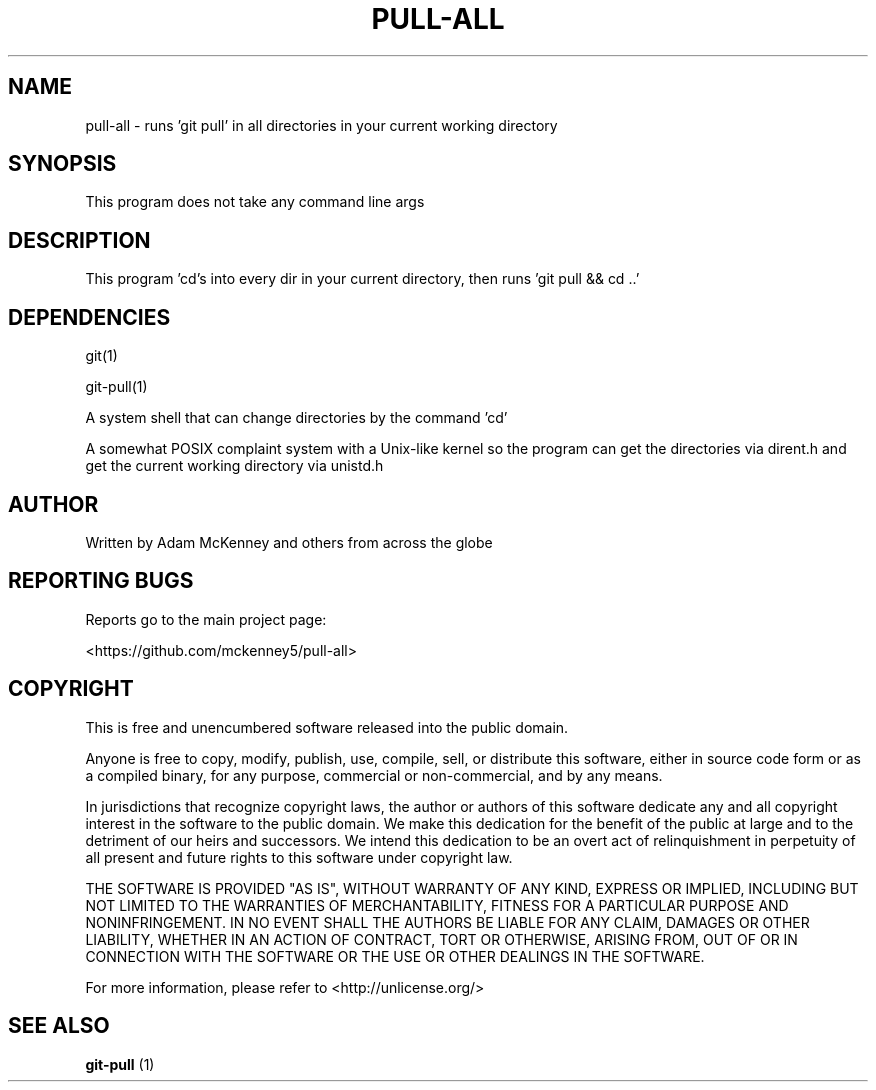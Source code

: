 .\" Man page for pull-all
.TH PULL-ALL "1" "August 2019" "VER 1.0.0" "General Commands Manual"
.SH NAME
pull-all \- runs 'git pull' in all directories in your current working directory

.SH SYNOPSIS
This program does not take any command line args

.SH DESCRIPTION
.PP
This program 'cd's into every dir in your current directory, then runs 'git pull && cd ..'

.SH DEPENDENCIES
git(1)

git-pull(1)

A system shell that can change directories by the command 'cd'

A somewhat POSIX complaint system with a Unix-like kernel so the program can get the directories via dirent.h
and get the current working directory via unistd.h

.SH AUTHOR
Written by Adam McKenney and others from across the globe

.SH "REPORTING BUGS"
Reports go to the main project page: 

<https://github.com/mckenney5/pull-all>

.SH COPYRIGHT
This is free and unencumbered software released into the public domain.

Anyone is free to copy, modify, publish, use, compile, sell, or
distribute this software, either in source code form or as a compiled
binary, for any purpose, commercial or non-commercial, and by any
means.

In jurisdictions that recognize copyright laws, the author or authors
of this software dedicate any and all copyright interest in the
software to the public domain. We make this dedication for the benefit
of the public at large and to the detriment of our heirs and
successors. We intend this dedication to be an overt act of
relinquishment in perpetuity of all present and future rights to this
software under copyright law.

THE SOFTWARE IS PROVIDED "AS IS", WITHOUT WARRANTY OF ANY KIND,
EXPRESS OR IMPLIED, INCLUDING BUT NOT LIMITED TO THE WARRANTIES OF
MERCHANTABILITY, FITNESS FOR A PARTICULAR PURPOSE AND NONINFRINGEMENT.
IN NO EVENT SHALL THE AUTHORS BE LIABLE FOR ANY CLAIM, DAMAGES OR
OTHER LIABILITY, WHETHER IN AN ACTION OF CONTRACT, TORT OR OTHERWISE,
ARISING FROM, OUT OF OR IN CONNECTION WITH THE SOFTWARE OR THE USE OR
OTHER DEALINGS IN THE SOFTWARE.

For more information, please refer to <http://unlicense.org/>

.SH "SEE ALSO"
.BR git-pull
(1)


